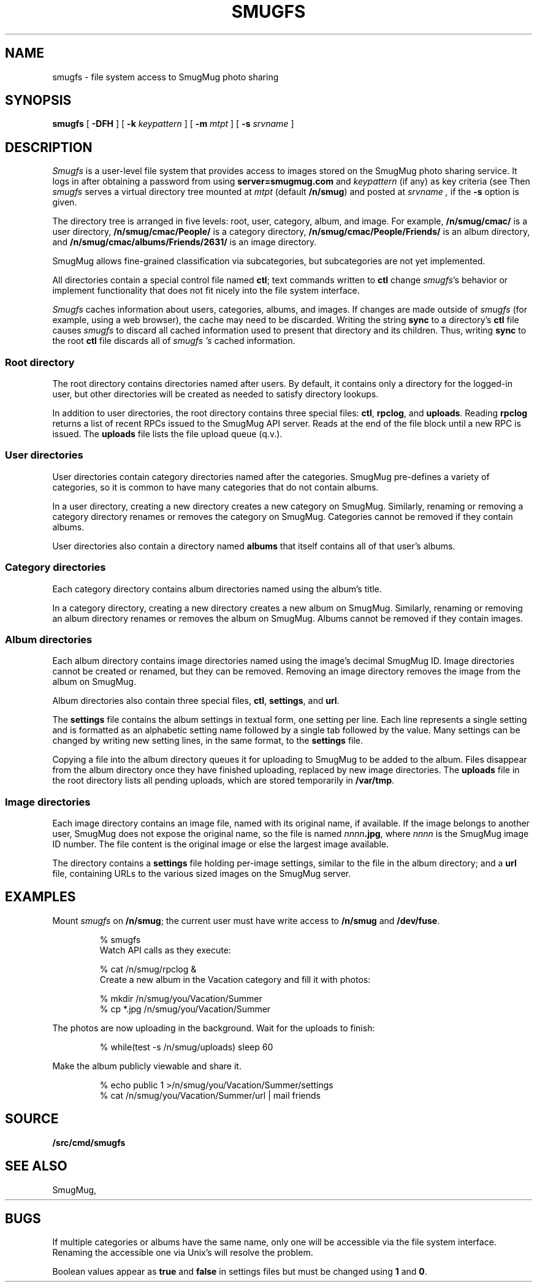 .TH SMUGFS 4
.SH NAME
smugfs \- file system access to SmugMug photo sharing
.SH SYNOPSIS
.B smugfs
[
.B -DFH
]
[
.B -k
.I keypattern
]
[
.B -m
.I mtpt
]
[
.B -s
.I srvname
]
.SH DESCRIPTION
.I Smugfs
is a user-level file system that provides access to images
stored on the SmugMug photo sharing service.
It logs in after
obtaining a password from 
.IM factotum (4)
using
.B server=smugmug.com
and
.I keypattern
(if any)
as key criteria
(see
.IM auth (3) ).
Then 
.I smugfs
serves a virtual directory tree mounted at
.I mtpt
(default
.BR /n/smug )
and posted at 
.I srvname ,
if the 
.B -s
option is given.
.PP
The directory tree is arranged in five levels:
root, user, category, album, and image.
For example,
.B /n/smug/cmac/
is a user directory,
.B /n/smug/cmac/People/
is a category directory,
.B /n/smug/cmac/People/Friends/
is an album directory,
and
.B /n/smug/cmac/albums/Friends/2631/
is an image directory.
.PP
SmugMug allows fine-grained classification
via subcategories, but subcategories are not yet implemented.
.ig
  Subcategories are inserted as
an additional directory level between category 
and album.
[Subcategories are not yet implemented.]
..
.PP
All directories contain a special control file named
.BR ctl ;
text commands written to 
.B ctl
change 
.IR smugfs 's
behavior or implement functionality
that does not fit nicely into the file system
interface.
.PP
.I Smugfs
caches information about users, categories, albums,
and images.  If changes are made outside of
.I smugfs
(for example, using a web browser),
the cache may need to be discarded.
Writing the string
.B sync
to a directory's
.B ctl
file causes
.I smugfs
to discard all cached information used to
present that directory and its children.
Thus, writing
.B sync
to the root
.B ctl
file discards all of
.I smugfs 's
cached information.
.SS "Root directory"
The root directory contains directories
named after users.
By default, it contains only a directory for
the logged-in user, but other directories will
be created as needed to satisfy directory lookups.
.PP
In addition to user directories, the root directory
contains three special files:
.BR ctl ,
.BR rpclog ,
and
.BR uploads .
Reading
.B rpclog
returns a list of recent RPCs issued to the SmugMug API server.
Reads at the end of the file block until a new RPC is issued.
The
.B uploads
file lists the file upload queue (q.v.).
.SS "User directories"
User directories contain category directories
named after the categories.
SmugMug pre-defines a variety of categories,
so it is common to have many categories that
do not contain albums.
.PP
In a user directory, creating a new directory
creates a new category on SmugMug.
Similarly, renaming or removing a category
directory renames or removes the category on SmugMug.
Categories cannot be removed if they contain albums.
.PP
User directories also contain a directory
named
.B albums
that itself contains all of that user's albums.
.SS "Category directories"
Each category directory contains album directories
named using the album's title.
.PP
In a category directory, creating a new directory
creates a new album on SmugMug.
Similarly, renaming or removing an album directory
renames or removes the album on SmugMug.
Albums cannot be removed if they contain images.
.ig
.PP
Category directories might also contain subcategory directories.
Like albums, subcategories can be renamed and removed (when empty).
Unlike albums, subcategories cannot be created via ordinary
file system operations.
Instead, write the command
.B subcategory
.I name
to the category's
.B ctl
file.
.PP
Subcategories are identical to categories
except that they cannot themselves contain subcategories.
..
.SS "Album directories"
Each album directory contains image directories
named using the image's decimal SmugMug ID.
Image directories cannot be created or renamed,
but they can be removed.  Removing an image directory
removes the image from the album on SmugMug.
.PP
Album directories also contain three special files,
.BR ctl ,
.BR settings ,
and
.BR url .
.PP
The
.B settings
file contains the album settings in textual form,
one setting per line.
Each line represents a single setting and is formatted
as an alphabetic setting name followed by a single tab
followed by the value.
Many settings can be changed by writing new setting lines,
in the same format, to the
.B settings
file.
.PP
Copying a file into the album directory queues it for
uploading to SmugMug to be added to the album.
Files disappear from the album directory once they
have finished uploading, replaced by new image directories.
The 
.B uploads
file in the root directory lists all pending uploads,
which are stored temporarily
in 
.BR /var/tmp .
.SS "Image directories"
Each image directory contains an image file, named
with its original name, if available.
If the image belongs to another user, SmugMug does not
expose the original name, so the file is named
.RB \fInnnn\fP .jpg ,
where
.I nnnn
is the SmugMug image ID number.
The file content is the original image
or else the largest image available.
.PP
The directory contains a 
.B settings
file holding per-image settings, similar to the 
file in the album directory;
and a
.B url
file, containing URLs to the various sized images
on the SmugMug server.
.SH EXAMPLES
.LP
Mount
.I smugfs
on
.BR /n/smug ;
the current user must have write access to 
.B /n/smug
and
.BR /dev/fuse .
.IP
.EX
% smugfs
.EE
Watch API calls as they execute:
.IP
.EX
% cat /n/smug/rpclog &
.EE
Create a new album in the Vacation category
and fill it with photos:
.IP
.EX
% mkdir /n/smug/you/Vacation/Summer
% cp *.jpg /n/smug/you/Vacation/Summer
.EE
.LP
The photos are now uploading in the background.
Wait for the uploads to finish:
.IP
.EX
% while(test -s /n/smug/uploads) sleep 60
.EE
.LP
Make the album publicly viewable and share it.
.IP
.EX
% echo public 1 >/n/smug/you/Vacation/Summer/settings
% cat /n/smug/you/Vacation/Summer/url | mail friends
.EE
.SH SOURCE
.B \*9/src/cmd/smugfs
.SH SEE ALSO
SmugMug, 
.HR http://smugmug.com/
.SH BUGS
.PP
If multiple categories or albums have the same name,
only one will be accessible via the file system interface.
Renaming the accessible one via Unix's
.IM mv (1)
will resolve the problem.
.PP
Boolean values appear as
.B true
and
.B false
in settings files but must be changed using
.B 1
and
.BR 0 .
